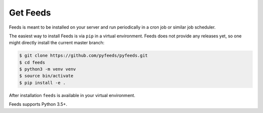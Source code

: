 Get Feeds
=========
Feeds is meant to be installed on your server and run periodically in a cron
job or similar job scheduler.

The easiest way to install Feeds is via ``pip`` in a virtual environment. Feeds
does not provide any releases yet, so one might directly install the current
master branch:

.. code-block:: bash

    $ git clone https://github.com/pyfeeds/pyfeeds.git
    $ cd feeds
    $ python3 -m venv venv
    $ source bin/activate
    $ pip install -e .

After installation ``feeds`` is available in your virtual environment.

Feeds supports Python 3.5+.
